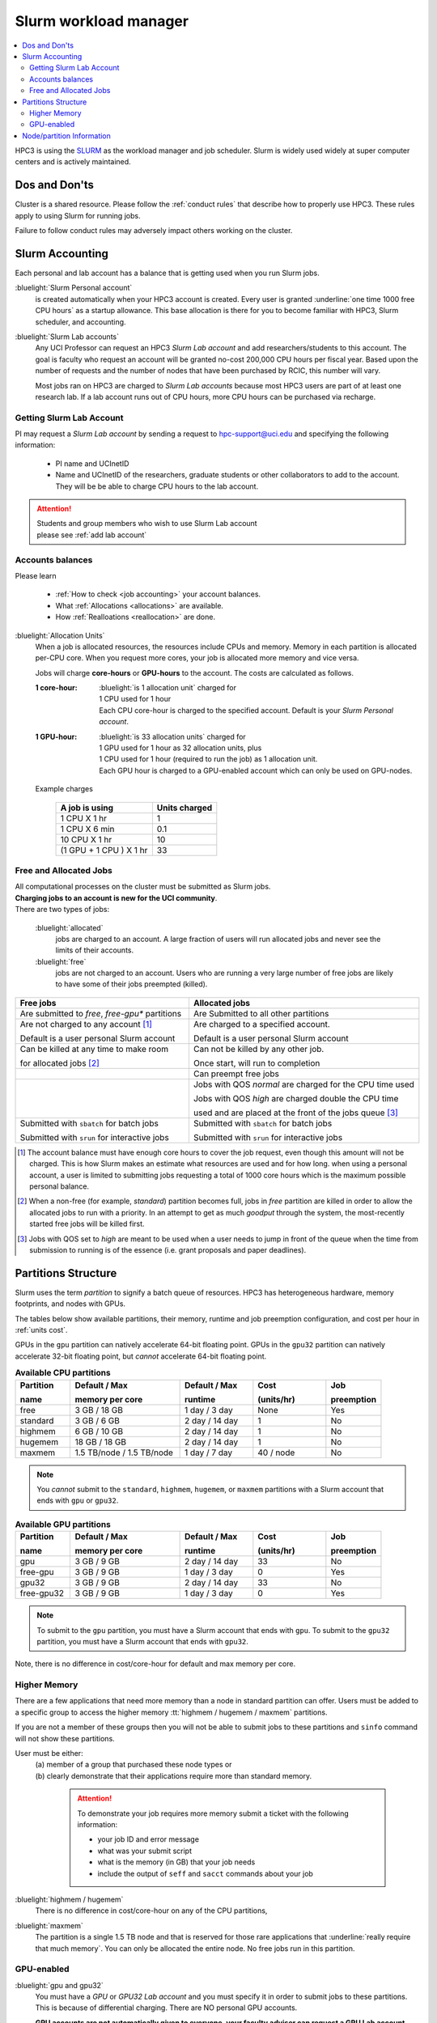 .. _slurm manager:

Slurm workload manager
======================

.. contents::
   :local:

HPC3 is using the `SLURM <http://slurm.schedmd.com/slurm.html>`_
as the workload manager and job scheduler.
Slurm is widely used widely at super computer centers and is actively maintained.

.. _dos and donts:

Dos and Don'ts
--------------

Cluster is a shared resource.  Please follow the :ref:`conduct rules` that describe
how to properly use HPC3. These rules apply to using Slurm for running jobs.

Failure to follow conduct rules may adversely impact others working on the cluster.

.. _slurm accounting:

Slurm Accounting
----------------

Each personal and lab account has a balance that is getting used when you run Slurm jobs.

:bluelight:`Slurm Personal account`
  is created automatically when your HPC3 account is created.
  Every user is granted :underline:`one time 1000 free CPU hours` as a startup allowance.
  This base allocation is there for you to become familiar with HPC3, Slurm scheduler, and accounting.

:bluelight:`Slurm Lab accounts`
  Any UCI Professor can request an HPC3 *Slurm Lab account* and add researchers/students to this account.
  The goal is faculty who request an account will be granted no-cost 200,000 CPU hours per fiscal year.
  Based upon the number of requests and the number of nodes that have been purchased by RCIC, this number will vary.

  Most jobs ran on HPC3 are charged to *Slurm Lab accounts* because most HPC3 users are part of at least one research lab.
  If a lab account runs out of CPU hours, more CPU hours can be purchased via recharge.

.. _slurm lab account:

Getting Slurm Lab Account
^^^^^^^^^^^^^^^^^^^^^^^^^

PI may request a *Slurm Lab account* by sending a request to hpc-support@uci.edu and specifying
the following information:

  * PI name and UCInetID
  * Name and UCInetID of the researchers, graduate students or other
    collaborators to add to the account. They will be be able to charge CPU hours to the lab account.

..  * Optional: names of  *account coordinators*.  Account coordinators are lab members who will able to manage the group
  members jobs, modify their queue priority, update limits for the total CPU hours for individual members, etc.
  Typically, one or two lab members (Postdocs or Project Specialists).

.. attention:: | Students and group members who wish to use Slurm Lab account
               | please see :ref:`add lab account`

Accounts balances
^^^^^^^^^^^^^^^^^

Please learn

  * :ref:`How to check <job accounting>` your account balances.
  * What :ref:`Allocations <allocations>` are available.
  * How :ref:`Realloations <reallocation>` are done.

.. _units cost:

:bluelight:`Allocation Units`
  When a job is allocated resources, the resources include CPUs and memory.
  Memory in each partition is allocated per-CPU core.
  When you request more cores, your job is allocated more memory and vice versa.

  Jobs will charge **core-hours** or **GPU-hours** to the account.
  The costs are calculated as follows.

  :1 core-hour:
    | :bluelight:`is 1 allocation unit` charged for
    | 1 CPU used for 1 hour
    | Each CPU core-hour is charged to the specified account. Default is your
      *Slurm Personal account*.

  :1 GPU-hour:
    | :bluelight:`is 33 allocation units` charged for
    | 1 GPU used for 1 hour as 32 allocation units, plus
    | 1 CPU used for 1 hour (required to run the job) as 1 allocation unit.
    | Each GPU hour is charged to a GPU-enabled account which can only be used on GPU-nodes.

  Example charges

    .. table::
       :class: noscroll-table

       +--------------------------+----------------+
       | A job is using           | Units  charged |
       +==========================+================+
       | 1 CPU X 1 hr             | 1              |
       +--------------------------+----------------+
       | 1 CPU X 6 min            | 0.1            |
       +--------------------------+----------------+
       | 10 CPU X 1 hr            | 10             |
       +--------------------------+----------------+
       | (1 GPU + 1 CPU ) X 1 hr  | 33             |
       +--------------------------+----------------+

.. _free jobs:
.. _allocated jobs:

Free and Allocated Jobs
^^^^^^^^^^^^^^^^^^^^^^^

| All computational processes on the cluster must be submitted as Slurm jobs.
| **Charging jobs to an account is new for the UCI community**.
| There are two types of jobs:

  :bluelight:`allocated`
    jobs are charged to an account.  A large fraction of users will run allocated jobs
    and never see the limits of their accounts.
  :bluelight:`free`
    jobs are not charged to an account. Users who are running a very large number of free jobs are likely to have some of
    their jobs preempted (killed).

.. centered:: Slurm jobs properties

.. table::
   :class: noscroll-table
   :widths: 43,57

   +-------------------------------------------------+----------------------------------------------------------------+
   | Free jobs                                       | Allocated jobs                                                 |
   +=================================================+================================================================+
   | Are submitted to *free*, *free-gpu\** partitions| Are Submitted to all other partitions                          |
   +-------------------------------------------------+----------------------------------------------------------------+
   | Are not charged to any account [1]_             | Are charged to a specified account.                            |
   |                                                 |                                                                |
   | Default is a user personal Slurm account        | Default is a user personal Slurm account                       |
   +-------------------------------------------------+----------------------------------------------------------------+
   | Can be killed at any time to make room          | Can not be killed by any other job.                            |
   |                                                 |                                                                |
   | for allocated jobs [2]_                         | Once start, will run to completion                             |
   +-------------------------------------------------+----------------------------------------------------------------+
   |                                                 | Can preempt free jobs                                          |
   +-------------------------------------------------+----------------------------------------------------------------+
   |                                                 | Jobs with QOS *normal* are charged for the CPU time used       |
   |                                                 |                                                                |
   |                                                 | Jobs with QOS *high* are charged double the CPU time           |
   |                                                 |                                                                |
   |                                                 | used and are placed at the front of the jobs queue [3]_        |
   +-------------------------------------------------+----------------------------------------------------------------+
   | Submitted with ``sbatch`` for batch jobs        | Submitted with ``sbatch`` for batch jobs                       |
   |                                                 |                                                                |
   | Submitted with ``srun`` for interactive jobs    | Submitted with ``srun`` for interactive jobs                   |
   +-------------------------------------------------+----------------------------------------------------------------+

.. [1] The account balance must have enough core hours to cover the job
       request, even though this amount will not be charged.
       This is how Slurm makes an estimate what resources are used and for how long.
       when using a personal account, a user is limited to submitting jobs requesting a total of 1000 core hours
       which is the maximum possible personal balance.

.. [2] When a non-free (for example, *standard*) partition becomes full, jobs in *free* partition are killed in order to
       allow the allocated jobs to run with a priority. In an attempt to get as much *goodput* through the system,
       the most-recently started free jobs will be killed first.

.. [3] Jobs with QOS set to *high*  are meant to be used when a user needs to jump in front of the queue when
       the time from submission to running is of the essence (i.e. grant proposals and paper deadlines).

.. _partitions structure:

Partitions Structure
--------------------

Slurm uses the term *partition* to signify a batch queue of resources.
HPC3 has heterogeneous hardware, memory footprints, and nodes with GPUs.

The tables below show available partitions, their memory, runtime
and job preemption configuration, and cost per hour in :ref:`units cost`.

GPUs in the ``gpu`` partition can natively accelerate 64-bit floating point.
GPUs in the ``gpu32`` partition can natively accelerate 32-bit floating point, but *cannot* accelerate 64-bit floating point.


.. _available partitions:

.. table:: **Available CPU partitions**
   :widths: 15 30 20 20 15
   :class: noscroll-table

   +-----------+---------------------------+------------------+-------------+------------+
   | Partition | Default / Max             | Default / Max    | Cost        | Job        |
   |           |                           |                  |             |            |
   | name      | memory per core           | runtime          | (units/hr)  | preemption |
   +===========+===========================+==================+=============+============+
   | free      | 3 GB / 18 GB              | 1 day / 3 day    | None        | Yes        |
   +-----------+---------------------------+------------------+-------------+------------+
   | standard  | 3 GB / 6 GB               | 2 day / 14 day   | 1           | No         |
   +-----------+---------------------------+------------------+-------------+------------+
   | highmem   | 6 GB / 10 GB              | 2 day / 14 day   | 1           | No         |
   +-----------+---------------------------+------------------+-------------+------------+
   | hugemem   | 18 GB / 18 GB             |  2 day / 14 day  | 1           | No         |
   +-----------+---------------------------+------------------+-------------+------------+
   | maxmem    | 1.5 TB/node / 1.5 TB/node |  1 day / 7 day   | 40 / node   | No         |
   +-----------+---------------------------+------------------+-------------+------------+
.. note::
   You *cannot* submit to the ``standard``, ``highmem``, ``hugemem``, or ``maxmem`` partitions with a Slurm account
   that ends with ``gpu`` or ``gpu32``.


.. table:: **Available GPU partitions**
   :widths: 15 30 20 20 15
   :class: noscroll-table

   +------------+---------------------------+------------------+-------------+------------+
   | Partition  | Default / Max             | Default / Max    | Cost        | Job        |
   |            |                           |                  |             |            |
   | name       | memory per core           | runtime          | (units/hr)  | preemption |
   +============+===========================+==================+=============+============+
   | gpu        | 3 GB / 9 GB               | 2 day / 14 day   | 33          | No         |
   +------------+---------------------------+------------------+-------------+------------+
   | free-gpu   | 3 GB / 9 GB               | 1 day / 3 day    | 0           | Yes        |
   +------------+---------------------------+------------------+-------------+------------+
   | gpu32      | 3 GB / 9 GB               | 2 day / 14 day   | 33          | No         |
   +------------+---------------------------+------------------+-------------+------------+
   | free-gpu32 | 3 GB / 9 GB               | 1 day / 3 day    | 0           | Yes        |
   +------------+---------------------------+------------------+-------------+------------+


.. note::
   To submit to the ``gpu`` partition, you must have a Slurm account that ends with ``gpu``.
   To submit to the ``gpu32`` partition, you must have a Slurm account that ends with ``gpu32``.

Note, there is no difference in cost/core-hour for default and max memory per core.

.. _memory partitions:

Higher Memory
^^^^^^^^^^^^^

There are a few applications that need more memory than a node in standard
partition can offer. Users must be added to a specific group to access the
higher memory :tt:`highmem / hugemem / maxmem` partitions.

If you are not a member of these groups then  you will not be able to submit jobs to these
partitions and ``sinfo`` command  will not show these partitions.

User must be either:
  | (a) member of a group that purchased these node types or
  | (b) clearly demonstrate that their applications require more than standard memory.

    .. attention:: To demonstrate your job requires more memory submit a ticket with the
                   following information:

                   * your job ID and error message
                   * what was your submit script
                   * what is the memory (in GB) that your job needs
                   * include the output of ``seff`` and ``sacct`` commands about your job

:bluelight:`highmem / hugemem`
  There is no difference in cost/core-hour on any of the CPU partitions,

:bluelight:`maxmem`
  The partition is a single 1.5 TB node and that is reserved for those rare applications that
  :underline:`really require that much memory`. You can only be allocated the entire node. No free
  jobs run in this partition.


.. _gpu partitions:

GPU-enabled
^^^^^^^^^^^

:bluelight:`gpu and gpu32`
  You must have a *GPU* or *GPU32 Lab account* and you must specify it in order to submit
  jobs to these partitions. This is because of differential charging.
  There are NO personal GPU accounts.

  **GPU accounts are not automatically given to everyone, your faculty adviser
  can request a GPU Lab account**. See how to
  :ref:`request Slurm Lab account <slurm lab account>` and add a note that
  this request is for GPU account.

:bluelight:`free-gpu`
  Anyone can run jobs in this partition without special account.

.. _node info:

Node/partition Information
--------------------------

| ``sinfo``    show information about nodes and partitions
| ``scontrol`` show details of configuration

Use above commands to get information about nodes and partitions.
There are many command line options available, please run ``man sinfo``
and ``man scontrol`` for detailed information about options.

A few useful examples show information for:

Nodes grouped by features:
  .. code-block:: console

     [user@login-x:~]$ sinfo -o "%33N %5c %8m %30f %10G" -e
     NODELIST                          CPUS MEMORY   AVAIL_FEATURES                 GRES
     hpc3-19-13                        36   515000   intel,mlx5_ib                  (null)
     hpc3-15-[20,22-23],hpc3-17-[00-03 40   386000   intel,avx512,mlx5_ib           (null)
     hpc3-19-12                        24   515000   intel,mlx4_ib                  (null)
     hpc3-19-[14-15]                   36   515000   intel,mlx4_ib                  (null)
     hpc3-20-[16-20],hpc3-22-05        48   384000   intel,avx512,mlx5_ib           (null)
     hpc3-20-[21-22]                   48   772000   intel,avx512,mlx5_ib,nvme,fast (null)
     hpc3-20-24                        48   385000   intel,avx512,mlx5_ib           (null)
     hpc3-21-[00-15,18-32],hpc3-22-[00 48   191000   intel,avx512,mlx5_ib,nvme,fast (null)
     ... output cut ...
     hpc3-l18-01                       64   515000   amd,epyc,epyc7601,mlx4_ib      (null)
     hpc3-l18-[04-05]                  28   257000   intel,avx512,mlx4_ib           (null)
     hpc3-gpu-16-[00-07],hpc3-gpu-17-[ 40   192000   intel,avx512,mlx5_ib           gpu:V100:4
     hpc3-gpu-l54-[03-06]              32   256000   intel,avx512,mlx5_ib,nvme,fast gpu:A100:2
     hpc3-gpu-l54-[08-09]              32   257000   intel,avx512,mlx5_ib,nvme,fast gpu:A30:4
     hpc3-gpu-18-00                    40   386000   intel,avx512,mlx5_ib           gpu:V100:4
     hpc3-gpu-18-[03-04],hpc3-gpu-24-[ 32   256000   intel,avx512,mlx5_ib,nvme,fast gpu:A30:4
     hpc3-gpu-k54-00                   64   3095000  intel,avx512,mlx5_ib,nvme,fast gpu:A30:4
     hpc3-22-[15-16]                   64   2063000  intel,avx512,mlx5_ib,nvme,fast (null)
     hpc3-l18-02                       40   1547000  intel,mlx4_ib                  (null)

Each node by features without grouping:
  .. code-block:: console

     [user@login-x:~]$ sinfo -o "%20N %5c %8m %20f %10G" -N
     NODELIST             CPUS  MEMORY   AVAIL_FEATURES       GRES
     hpc3-14-00           40    192000   intel,avx512,mlx5_ib (null)
     hpc3-14-00           40    192000   intel,avx512,mlx5_ib (null)
     hpc3-14-01           40    192000   intel,avx512,mlx5_ib (null)
     hpc3-14-01           40    192000   intel,avx512,mlx5_ib (null)
     hpc3-14-02           40    192000   intel,avx512,mlx5_ib (null)
     hpc3-14-02           40    192000   intel,avx512,mlx5_ib (null)
     ... output cut ...

Specific single node:
  .. code-block:: console

     [user@login-x:~]$ sinfo -o "%20N %5c %8m %20f %10G" -n hpc3-gpu-16-00
     NODELIST             CPUS  MEMORY   AVAIL_FEATURES       GRES
     hpc3-gpu-16-00       40    192000   intel,avx512,mlx5_ib gpu:V100:4

  A more detailed information is obtained with

  .. code-block:: console

     [user@login-x:~]$ scontrol show node hpc3-gpu-16-00
     NodeName=hpc3-gpu-16-00 Arch=x86_64 CoresPerSocket=20
     CPUAlloc=26 CPUEfctv=40 CPUTot=40 CPULoad=6.80
     AvailableFeatures=intel,avx512,mlx5_ib
     ActiveFeatures=intel,avx512,mlx5_ib
     Gres=gpu:V100:4
     NodeAddr=hpc3-gpu-16-00 NodeHostName=hpc3-gpu-16-00 Version=24.05.3
     OS=Linux 4.18.0-477.15.1.el8_8.x86_64 #1 SMP Wed Jun 28 15:04:18 UTC 2023
     RealMemory=192000 AllocMem=150720 FreeMem=39430 Sockets=2 Boards=1
     State=MIXED ThreadsPerCore=1 TmpDisk=228000 Weight=3 Owner=N/A MCS_label=N/A
     Partitions=free-gpu,gpu
     BootTime=2024-09-17T15:48:44 SlurmdStartTime=2024-10-22T16:04:19
     LastBusyTime=2024-10-21T16:19:36 ResumeAfterTime=None
     CfgTRES=cpu=40,mem=187.50G,billing=168,gres/gpu=4
     AllocTRES=cpu=26,mem=150720M,gres/gpu=4
     CurrentWatts=0 AveWatts=0

How many CPU and GPUs are available in GPU partition:
  .. code-block:: console

     [user@login-x:~]$ sinfo -NO "CPUsState:14,Memory:9,AllocMem:10,Gres:14,GresUsed:22,NodeList:20" -p gpu
     CPUS(A/I/O/T) MEMORY  ALLOCMEM GRES        GRES_USED              NODELIST
     40/0/0/40     180000  122880   gpu:V100:4  gpu:V100:4(IDX:0-3)    hpc3-gpu-16-00
     20/20/0/40    180000  174080   gpu:V100:4  gpu:V100:3(IDX:0-1,3)  hpc3-gpu-16-02
     4/36/0/40     180000  22528    gpu:V100:4  gpu:V100:3(IDX:0,2-3)  hpc3-gpu-17-04
     0/40/0/40     372000  0        gpu:V100:4  gpu:V100:0(IDX:N/A)    hpc3-gpu-18-00
     4/36/0/40     180000  32768    gpu:V100:4  gpu:V100:4(IDX:0-3)    hpc3-gpu-18-01
     4/36/0/40     180000  32768    gpu:V100:4  gpu:V100:4(IDX:0-3)    hpc3-gpu-18-02
     4/28/0/32     245000  12288    gpu:A30:4   gpu:A30:2(IDX:0,2)     hpc3-gpu-18-03
     2/30/0/32     245000  6144     gpu:A30:4   gpu:A30:1(IDX:3)       hpc3-gpu-18-04
     0/32/0/32     245000  0        gpu:A30:4   gpu:A30:0(IDX:N/A)     hpc3-gpu-24-05
     4/28/0/32     245000  32768    gpu:A30:4   gpu:A30:1(IDX:0)       hpc3-gpu-24-08
     0/32/0/32     245000  0        gpu:A30:4   gpu:A30:0(IDX:N/A)     hpc3-gpu-k54-01
     15/17/0/32    245000  46080    gpu:A100:2  gpu:A100:2(IDX:0-1)    hpc3-gpu-l54-03
     0/32/0/32     245000  0        gpu:A30:4   gpu:A30:0(IDX:N/A)     hpc3-gpu-l54-07
     ... output cut ...

  The above output shows in the columns:

  | CPUS(A/I/O/T): number of cores by state as "Allocated/Idle/Other/Total"
  | ALLOCMEM: memory already in use
  | GRES: type and number of GPUs
  | GRES_USED: which GPUs are in use, the part after GPU type means:
  |    * 4(IDX:0-3) all four are in use (0,1,2,3)
  |    * 3(IDX:0,2-3) three are in use (0,2,3) and one (1) is free
  |    * 0(IDX:N/A) all are free
  | NODE_LIST: nodes with this configuration

Detailed configuration of a standard queue:
  .. code-block:: console

     [user@login-x:~]$ scontrol show partition standard
     PartitionName=standard
        AllowGroups=ALL AllowAccounts=ALL AllowQos=normal,high
        AllocNodes=ALL Default=YES QoS=normal
        DefaultTime=2-00:00:00 DisableRootJobs=NO ExclusiveUser=NO GraceTime=0 Hidden=NO
        MaxNodes=159 MaxTime=14-00:00:00 MinNodes=1 LLN=NO MaxCPUsPerNode=64
        Nodes=hpc3-14-[00-31],hpc3-15-[00-19,21,24-31],hpc3-17-[08-11],...
        PriorityJobFactor=100 PriorityTier=100 RootOnly=NO ReqResv=NO OverSubscribe=NO
        OverTimeLimit=0 PreemptMode=OFF
        State=UP TotalCPUs=7136 TotalNodes=159 SelectTypeParameters=CR_CORE_MEMORY
        JobDefaults=(null)
        DefMemPerCPU=3072 MaxMemPerCPU=6144
        TRES=cpu=7136,mem=35665000M,node=159,billing=7136
